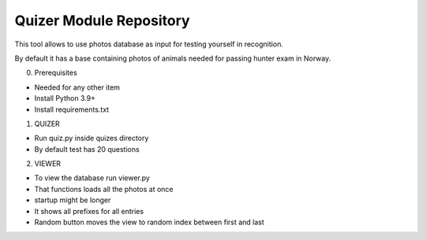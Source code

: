 Quizer Module Repository
========================

This tool allows to use photos database as input for testing yourself
in recognition.

By default it has a base containing photos of animals needed for passing hunter exam in Norway.

0. Prerequisites

- Needed for any other item
- Install Python 3.9+
- Install requirements.txt

1. QUIZER

- Run quiz.py inside quizes directory
- By default test has 20 questions

2. VIEWER

- To view the database run viewer.py
- That functions loads all the photos at once
- startup might be longer
- It shows all prefixes for all entries
- Random button moves the view to random index between first and last

